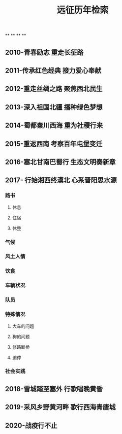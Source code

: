 #+TITLE: 远征历年检索

**
**
**
**
** 2010-青春励志 重走长征路
** 2011-传承红色经典 接力爱心奉献
** 2012-重走丝绸之路 聚焦西北民生
** 2013-深入祖国北疆 播种绿色梦想
** 2014-蜀都秦川西海 重为社稷行来
** 2015-重返西南 考察百年屯堡变迁
** 2016-塞北甘南巴蜀行 生态文明奏新章
** 2017- 行始湘西终漠北 心系晋阳思水源
*** 路书
**** 休息
**** 住宿
**** 休整
*** 气候
*** 风土人情
*** 饮食
*** 车辆状况
*** 队员
*** 特殊情况
**** 大车的问题
**** 狗的问题
**** 修路断桥
**** 迫停
*** 社会实践
** 2018-雪城踏至塞外 行歌唱晚黄昏
** 2019-采风乡野黄河畔 歌行西海青唐城
** 2020-战疫行不止
